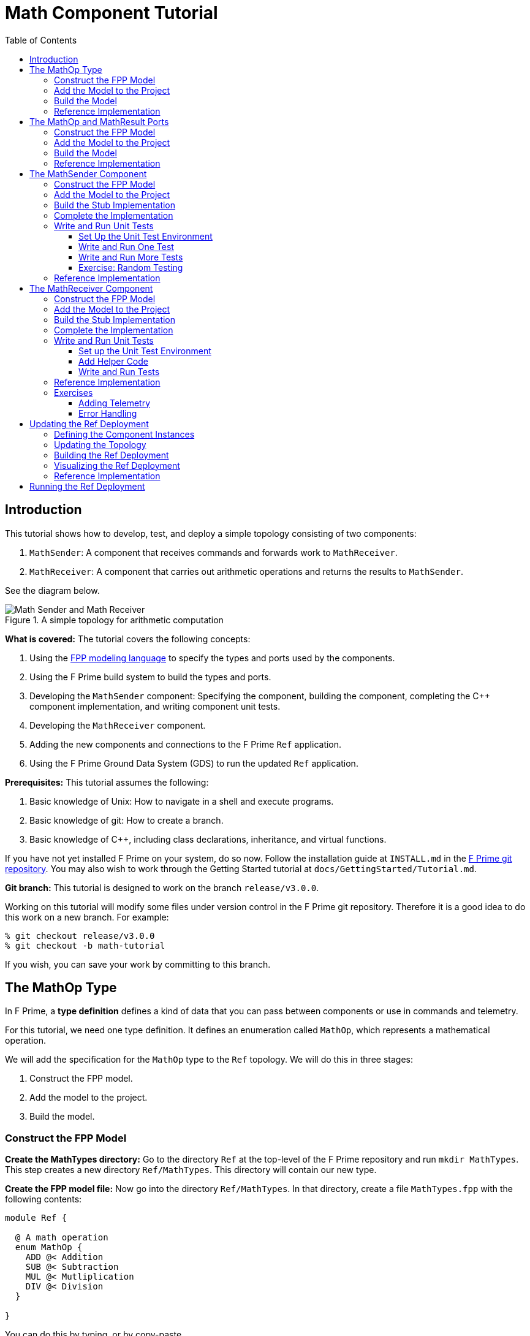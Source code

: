 = Math Component Tutorial
:toc: left
:toclevels: 3

== Introduction

This tutorial shows how to develop, test, and deploy a simple topology
consisting of two components:

. `MathSender`: A component that receives commands and forwards work to `MathReceiver`.
. `MathReceiver`: A component that carries out arithmetic operations and returns the results
to `MathSender`.

See the diagram below.

.A simple topology for arithmetic computation
image::img/top.png[Math Sender and Math Receiver]

*What is covered:* The tutorial covers the following concepts:

. Using the https://fprime-community.github.io/fpp[FPP modeling language]
to specify the types and ports used by the components.
. Using the F Prime build system to build the types and ports.
. Developing the `MathSender` component: Specifying the component,
building the component,
completing the {cpp} component implementation, and writing
component unit tests.
. Developing the `MathReceiver` component.
. Adding the new components and connections to the F Prime
`Ref` application.
. Using the F Prime Ground Data System (GDS) to run the updated `Ref`
application.

*Prerequisites:* This tutorial assumes the following:

. Basic knowledge of Unix: How to navigate in a shell and execute programs.
. Basic knowledge of git: How to create a branch.
. Basic knowledge of {cpp}, including class declarations, inheritance,
and virtual functions.

If you have not yet installed F Prime on your system, do so now.
Follow the installation guide at `INSTALL.md`
in the https://github.com/nasa/fprime[F Prime git repository].
You may also wish to work through the Getting Started tutorial at
`docs/GettingStarted/Tutorial.md`.

*Git branch:* This tutorial is designed to work on the branch `release/v3.0.0`.

Working on this tutorial will modify some files under version control in the
F Prime git repository.
Therefore it is a good idea to do this work on a new branch.
For example:

[source,bash]
----
% git checkout release/v3.0.0
% git checkout -b math-tutorial
----

If you wish, you can save your work by committing to this branch.

== The MathOp Type

In F Prime, a *type definition* defines a kind of data that you can pass
between components or use in commands and telemetry.

For this tutorial, we need one type definition.
It defines an enumeration called `MathOp`, which
represents a mathematical operation.

We will add the specification for the `MathOp` type to the
`Ref` topology.
We will do this in three stages:

. Construct the FPP model.
. Add the model to the project.
. Build the model.

=== Construct the FPP Model

*Create the MathTypes directory:*
Go to the directory `Ref` at the top-level of the
F Prime repository and run `mkdir MathTypes`.
This step creates a new directory `Ref/MathTypes`.
This directory will contain our new type.

*Create the FPP model file:*
Now go into the directory `Ref/MathTypes`.
In that directory, create a file `MathTypes.fpp` with the following contents:

[source,fpp]
----
module Ref {

  @ A math operation
  enum MathOp {
    ADD @< Addition
    SUB @< Subtraction
    MUL @< Mutliplication
    DIV @< Division
  }

}
----

You can do this by typing, or by copy-paste.

This file defines an enumeration or *enum*
with enumerated constants `ADD`, `SUB`, `MUL`, and `DIV`.
These four constants represent the operations
of addition, subtraction, multiplication, and division.
The enum also defines a type `MathOp`; the enumerated
constants are the values of this type.
For more information on enums, see
https://fprime-community.github.io/fpp/fpp-users-guide.html#Defining-Enums[_The FPP User's Guide_].

The enum `MathTypes` resides in an FPP module `Ref`.
An FPP module is like a {cpp} namespace: it encloses
several definitions, each of which is qualified with the
name of the module.
For more information on FPP modules, see
https://fprime-community.github.io/fpp/fpp-users-guide.html#Defining-Modules[_The FPP User's Guide_].

The text following a symbol `@` or `@<` is called an
*annotation*.
These annotations are carried through the parsing and
become comments in the generated code.
For more information, see
https://fprime-community.github.io/fpp/fpp-users-guide.html#Writing-Comments-and-Annotations[_The FPP User's Guide_].


[[types_add]]
=== Add the Model to the Project

*Create Ref/MathTypes/CMakeLists.txt:*
Create a file `Ref/MathTypes/CMakeLists.txt` with the following contents:

[source,cmake]
----
set(SOURCE_FILES
  "${CMAKE_CURRENT_LIST_DIR}/MathTypes.fpp"
)

register_fprime_module()
----

This code will tell the build system how to build the FPP model.

*Update Ref/CMakeLists.txt:*
Now we need to add the new directory to the `Ref` project.
To do that, open the file `Ref/CMakeLists.txt`.
This file should already exist; it was put there by the developers
of the `Ref` topology.
In this file, you should see several lines starting with `add_fprime_subdirectory`.
Immediately after the last of those lines, add the following new line:

[source,cmake]
----
add_fprime_subdirectory("${CMAKE_CURRENT_LIST_DIR}/MathTypes/")
----

[[types_build]]
=== Build the Model

*Run the build:*
Do the following:

. Go to the directory `Ref/MathTypes`.
. If you have not already run `fprime-util generate`, then do so now.
. Run the command `fprime-util build`.

The output should indicate that the model built without any errors.
If not, try to identify and correct what is wrong,
either by deciphering the error output, or by going over the steps again.
If you get stuck, you can look at the <<types_ref,reference implementation>>.

*Inspect the generated code:*
Now go to the directory `Ref/build-fprime-automatic-native/Ref/MathTypes`
(you may want to use `pushd`, or do this in a separate shell).
The directory `build-fprime-automatic-native` is where all the
generated code lives for the "automatic native" build of the `Ref`
project.
Within that directory is a directory tree that mirrors the project
structure.
In particular, `Ref/build-fprime-automatic-native/Ref/MathTypes`
contains the generated code for `Ref/MathTypes`.

Run `ls`.
You should see something like this:

[source,bash]
----
CMakeFiles            MathOpEnumAc.cpp      MathOpEnumAi.xml.prev cmake_install.cmake
Makefile              MathOpEnumAc.hpp      autocoder
----

The files `MathOpEnumAc.hpp` and
`MathOpEnumAc.cpp` are the auto-generated {cpp} files
corresponding to the `MathOp` enum.
You may wish to study the file `MathOpEnumAc.hpp`.
This file gives the interface to the {cpp} class `Ref::MathOp`.
All enum types have a similar auto-generated class
interface.

[[types_ref]]
=== Reference Implementation

A reference implementation for this section is available at
`docs/Tutorials/MathComponent/MathTypes`.
To build this implementation from a clean repository,
do the following:

. Go to the `Ref` directory.

. Run `cp -R docs/Tutorials/MathComponent/MathTypes .`

. Update `Ref/CMakeLists.txt` as stated
<<types_add,above>>.

. Follow the steps for <<types_build,building the model>>.

If you have modified the repo, revise the steps accordingly.
For example, switch git branches, use `git stash` to stash
your changes, or move `MathTypes` to another directory such
as `MathTypes-saved`.

[[ports]]
== The MathOp and MathResult Ports

A *port* is the endpoint of a connection between
two components.
A *port definition* is like a function signature;
it defines the type of the data carried on a port.

For this tutorial, we need two port definitions:

* `MathOp` for sending an arithmetic operation request from 
`MathSender` to `MathReceiver`.

* `MathResult` for sending the result of an arithmetic
operation from `MathReceiver` to `MathSender`.

We follow the same three steps as in the previous section.

=== Construct the FPP Model

*Create the MathPorts directory:*
Go to the directory `Ref` at the top-level of the
F Prime repository and run `mkdir MathPorts`.
This directory will contain our new ports.

*Create the FPP model file:*
Now go into the directory `Ref/MathPorts`.
Create a file `MathPorts.fpp` with the following contents:

[source,fpp]
----
module Ref {

  @ Port for requesting an operation on two numbers
  port MathOp(
               val1: F32 @< The first operand
               op: MathOp @< The operation
               val2: F32 @< The second operand
             )

  @ Port for returning the result of a math operation
  port MathResult(
                   result: F32 @< the result of the operation
                 )

}
----

This file defines the ports `MathOp` and `MathResult`.
`MathOp` has three formal parameters: a first operand, an
operation, and a second operand.
The operands have type `F32`, which represents a 32-bit
floating-point number.
The operation has type `MathOp`, which is the enum type
we defined in the previous section.
`MathResult` has a single formal parameter, the value of type `F32`
returned as the result of the operation.

For more information about port definitions, see
https://fprime-community.github.io/fpp/fpp-users-guide.html#Defining-Ports[_The FPP User's Guide_].

=== Add the Model to the Project

Add add the model
`Ref/MathPorts/MathPorts.fpp` to the `Ref` project.
Carry out the steps in the
<<types_add,previous section>>, after
substituting `MathPorts` for `MathTypes`.

=== Build the Model

Carry out the steps in the
<<types_build,previous section>>,
in directory `MathPorts` instead of `MathTypes`.
The generated code will go in
`Ref/build-fprime-automatic-native/Ref/MathPorts`.
For port definitions, the names of the auto-generated {cpp}
files end in `PortAc.hpp` and `PortAc.cpp`.
You can look at this code if you wish.
However, the auto-generated {cpp} port files are used
by the autocoded component implementations (described below);
you won't ever program directly against their interfaces.

=== Reference Implementation

A reference implementation for this section is available at
`docs/Tutorials/MathComponent/MathPorts`.
To build this implementation, follow the steps
described for <<types_ref,`MathTypes`>>.

[[math-sender]]
== The MathSender Component

Now we can build and test the `MathSender` component.
There are five steps:

. Construct the FPP model.
. Add the model to the project.
. Build the stub implementation.
. Complete the implementation.
. Write and run unit tests.

=== Construct the FPP Model

*Create the MathSender directory:*
Go to the directory `Ref` at the top-level of the
F Prime repository.
Run `mkdir MathSender` to create a directory for the new component.

*Create the FPP model file:*
Now go into the directory `Ref/MathSender`.
Create a file `MathSender.fpp` with the following contents:

[source,fpp]
----
module Ref {

  @ Component for sending a math operation
  active component MathSender {

    # ----------------------------------------------------------------------
    # General ports 
    # ----------------------------------------------------------------------

    @ Port for sending the operation request
    output port mathOpOut: MathOp

    @ Port for receiving the result
    async input port mathResultIn: MathResult

    # ----------------------------------------------------------------------
    # Special ports 
    # ----------------------------------------------------------------------

    @ Command receive port
    command recv port cmdIn

    @ Command registration port
    command reg port cmdRegOut

    @ Command response port
    command resp port cmdResponseOut

    @ Event port
    event port eventOut

    @ Telemetry port
    telemetry port tlmOut

    @ Text event port
    text event port textEventOut

    @ Time get port
    time get port timeGetOut

    # ----------------------------------------------------------------------
    # Commands 
    # ----------------------------------------------------------------------

    @ Do a math operation
    async command DO_MATH(
                           val1: F32 @< The first operand
                           op: MathOp @< The operation
                           val2: F32 @< The second operand
                         )

    # ----------------------------------------------------------------------
    # Events 
    # ----------------------------------------------------------------------

    @ Math command received
    event COMMAND_RECV(
                        val1: F32 @< The first operand
                        op: MathOp @< The operation
                        val2: F32 @< The second operand
                      ) \
      severity activity low \
      format "Math command received: {f} {} {f}"

    @ Received math result
    event RESULT(
                  result: F32 @< The math result
                ) \
      severity activity high \
      format "Math result is {f}"

    # ----------------------------------------------------------------------
    # Telemetry 
    # ----------------------------------------------------------------------

    @ The first value
    telemetry VAL1: F32

    @ The operation
    telemetry OP: MathOp

    @ The second value
    telemetry VAL2: F32

    @ The result
    telemetry RESULT: F32

  }

}
----

This code defines a component `Ref.MathSender`.
The component is *active*, which means it has its
own thread.

Inside the definition of the `MathSender` component are
several specifiers.
We have divided the specifiers into five groups:

. *General ports:* These are user-defined ports for
application-specific functions.
There are two general ports: an output port `mathOpOut`
of type `MathOp` and an input port `mathResultIn` of
type `MathResult`.
Notice that these port specifiers use the ports that
we defined <<ports,above>>.
The input port is *asynchronous*.
This means that invoking the port (i.e., sending
data on the port) puts a message on a queue.
The handler runs later, on the thread of this component.

. *Special ports:* These are ports that have a special
meaning in F Prime.
There are ports for registering commands with the dispatcher,
receiving commands, sending command responses, emitting
event reports, emitting telemetry, and getting the time.

. *Commands:* These are commands sent from the ground
or from a sequencer and dispatched to this component.
There is one command `DO_MATH` for doing a math operation.
The command is asynchronous.
This means that when the command arrives, it goes on a queue
and its handler is later run on the thread of this component.

. *Events:* These are event reports that this component
can emit.
There are two event reports, one for receiving a command
and one for receiving a result.

. *Telemetry:* These are *channels* that define telemetry
points that the this component can emit.
There are four telemetry channels: three for the arguments
to the last command received and one for the last
result received.

For more information on defining components, see
https://fprime-community.github.io/fpp/fpp-users-guide.html#Defining-Components[_The FPP User's Guide_].

[[math-sender_add-model]]
=== Add the Model to the Project

*Create Ref/MathSender/CMakeLists.txt:*
Create a file `Ref/MathSender/CMakeLists.txt` with the following contents:

[source,cmake]
----
# Register the standard build
set(SOURCE_FILES
  "${CMAKE_CURRENT_LIST_DIR}/MathSender.cpp"
  "${CMAKE_CURRENT_LIST_DIR}/MathSender.fpp"
)
register_fprime_module()
----

This code will tell the build system how to build the FPP model
and component implementation.

*Update Ref/CMakeLists.txt:*
Add `Ref/MathSender` to `Ref/CMakeLists.txt`, as we did
for <<types_add,`Ref/MathTypes`>>.

[[math-sender_build-stub]]
=== Build the Stub Implementation

*Run the build:*
Go into the directory `Ref/MathTypes`.
Run the command `fprime-util impl`.
The build system should
run for a bit. At the end there should be two new files
in the directory: 
`MathSenderComponentImpl.cpp-template` and
`MathSenderComponentImpl.hpp-template`.
Run the following commands:

[source,bash]
----
mv MathSenderComponentImpl.cpp-template MathSender.cpp
mv MathSenderComponentImpl.hpp-template MathSender.hpp
----

These commands produce a template, or stub implementation,
of the `MathSender` implementation class.
You will fill in this implementation class below.

Now run the command `fprime-util build --jobs 4`.
The model and the stub implementation should build.
The option `--jobs 4` says to use four cores for the build.
This should make the build go faster.
You can use any number after `--jobs`, up to the number
of cores available on your system.

*Inspect the generated code:*
The generated code resides in the directory
`Ref/fprime-build-automatic-native-ut/Ref/MathSender`.
You may wish to look over the file `MathSenderComponentAc.hpp`
to get an idea of the interface to the auto-generated
base class `MathSenderComponentBase`.
The `MathSender` implementation class is a derived class
of this base class.

=== Complete the Implementation

Now we can complete the stub implementation.
In an editor, open the file `MathSender.cpp`.

*Fill in the DO_MATH command handler:*
You should see a stub handler for the `DO_MATH`
command that looks like this:

[source,c++]
----
void MathSender ::
  DO_MATH_cmdHandler(
      const FwOpcodeType opCode,
      const U32 cmdSeq,
      F32 val1,
      MathOp op,
      F32 val2
  )
{
  // TODO
  this->cmdResponse_out(opCode,cmdSeq,Fw::CmdResponse::OK);
}
----

The handler `DO_MATH_handler` is called when the `MathSender`
component receives a `DO_MATH` command.
This handler overrides the corresponding pure virtual
function in the auto-generated base class.
Fill in the handler so that it looks like this:

[source,c++]
----
void MathSender ::
  DO_MATH_cmdHandler(
      const FwOpcodeType opCode,
      const U32 cmdSeq,
      F32 val1,
      MathOp op,
      F32 val2
  )
{
  this->tlmWrite_VAL1(val1);
  this->tlmWrite_OP(op);
  this->tlmWrite_VAL2(val2);
  this->log_ACTIVITY_LO_COMMAND_RECV(val1, op, val2);
  this->mathOpOut_out(0, val1, op, val2);
  this->cmdResponse_out(opCode, cmdSeq, Fw::CmdResponse::OK);
}
----

The first two arguments to the handler function provide
the command opcode and the command sequence number
(a unique identifier generated by the command dispatcher).
The remaining arguments are supplied when the command is sent,
for example, from the F Prime ground data system (GDS).
The implementation code does the following:

. Emit telemetry and events.
. Invoke the `mathOpOut` port to request that `MathReceiver`
perform the operation.
. Send a command response indicating success.
The command response goes out on the special port
`cmdResponseOut`.

In F Prime, every execution of a command handler must end by
sending a command response.
The proper behavior of other framework components (e.g., command
dispatcher, command sequencer) depends upon adherence to this rule.

*Check the build:*
Run `fprime-util build` again to make sure that everything still builds.

*Fill in the mathResultIn handler:*
You should see a stub handler for the `mathResultIn`
port that looks like this:

[source,c++]
----
void MathSender ::
  mathResultIn_handler(
      const NATIVE_INT_TYPE portNum,
      F32 result
  )
{
  // TODO
}
----

The handler `mathResultIn_handler` is called when the `MathReceiver`
component code returns a result by invoking the `mathResultIn` port.
Again the handler overrides the corresponding pure virtual
function in the auto-generated base class.
Fill in the handler so that it looks like this:

[source,c++]
----
void MathSender ::
  mathResultIn_handler(
      const NATIVE_INT_TYPE portNum,
      F32 result
  )
{
    this->tlmWrite_RESULT(result);
    this->log_ACTIVITY_HI_RESULT(result);
}
----

The implementation code emits the result on the `RESULT`
telemetry channel and as a `RESULT` event report.

*Check the build:*
Run `fprime-util build`.

[[math-sender_unit]]
=== Write and Run Unit Tests

*Unit tests* are an important part of FSW development.
At the component level, unit tests typically invoke input ports, send commands, 
and check for expected values on output ports (including telemetry and event
ports).

We will carry out the unit testing for the `MathSender` component
in three steps:

. Set up the unit test environment
. Write and run one unit test
. Write and run additional unit tests

[[math-sender_unit_setup]]
==== Set Up the Unit Test Environment

*Create the stub Tester class:*
Do the following in directory `Ref/MathSender`:

. Run `mkdir -p test/ut` to create the directory where
the unit tests will reside.

. Run the command `fprime-util impl --ut`.
It should generate files `Tester.cpp` and `Tester.hpp`.

. Move these files to the `test/ut` directory:

+
[source,bash]
----
mv Tester.* test/ut
----

*Create a stub main.cpp file:*
Now go to the directory `Ref/MathSender/test/ut`.
In that directory, create a file `main.cpp` with the
following contents:

[source,c++]
----
#include "Tester.hpp"

int main(int argc, char **argv) {
  ::testing::InitGoogleTest(&argc, argv);
  return RUN_ALL_TESTS();
}
----

This file is a stub for running tests using the
https://github.com/google/googletest[Google Test framework]. 
Right now there aren't any tests to run; we will add one
in the next section.

*Update Ref/MathSender/CMakeLists.txt:*
Go back to the directory `Ref/MathSender`.
Add the following lines to `CMakeLists.txt`:

[source,cmake]
----
# Register the unit test build
set(UT_SOURCE_FILES
  "${CMAKE_CURRENT_LIST_DIR}/MathSender.fpp"
  "${CMAKE_CURRENT_LIST_DIR}/test/ut/Tester.cpp"
  "${CMAKE_CURRENT_LIST_DIR}/test/ut/main.cpp"
)
register_fprime_ut()
----

This code tells the build system how to build
and run the unit tests.

*Run the build:*
Now we can check that the unit test build is working.

. If you have not yet run `fprime-util generate --ut`,
then do so now.
This step generates the CMake build cache for the unit
tests.

. Run `fprime-util build --ut`.
Everything should build without errors.

*Inspect the generated code:*
The generated code is located at
`Ref/build-fprime-automatic-native-ut/Ref/MathSender`.
This directory contains two auto-generated classes:

. `MathSenderGTestBase`: This is the direct base
class of `Tester`.
It provides a test interface implemented with Google Test
macros.

. `MathSenderTesterBase`: This is the direct base
class of `MathSenderGTestBase`.
It provides basic features such as histories of port
invocations.
It is not specific to Google Test, so that one may
use this class without Google Test if desired.

You can look at the header files for these generated classes
to see what operations they provide.
In the next sections we will provide some example uses
of these operations.

==== Write and Run One Test

Now we will write a unit test that exercises the
`DO_MATH` command.
We will do this in three phases:

. In the `Tester` class, add a helper function for sending the command and
checking the responses.
That way multiple tests can reuse the same code.

. In the `Tester` class, write a test function that
calls the helper to run a test.

. In the `main` function, write a Google Test macro
that invokes the test function.

. Run the test.

*Add a helper function:*
Go into the directory `Ref/MathSender/test/ut`.
In the file `Tester.hpp`, add the following lines
to the section entitled "Helper methods":

[source,c++]
----
//! Test a DO_MATH command
void testDoMath(MathOp op);
----

In the file `Tester.cpp`, add the corresponding
function body:

[source,c++]
----
void Tester ::
  testDoMath(MathOp op)
{

    // Pick values

    const F32 val1 = 2.0;
    const F32 val2 = 3.0;

    // Send the command

    // pick a command sequence number
    const U32 cmdSeq = 10;
    // send DO_MATH command
    this->sendCmd_DO_MATH(0, cmdSeq, val1, op, val2);
    // retrieve the message from the message queue and dispatch the command to the handler
    this->component.doDispatch();

    // Verify command receipt and response

    // verify command response was sent
    ASSERT_CMD_RESPONSE_SIZE(1);
    // verify the command response was correct as expected
    ASSERT_CMD_RESPONSE(0, MathSenderComponentBase::OPCODE_DO_MATH, cmdSeq, Fw::CmdResponse::OK);

    // Verify operation request on mathOpOut

    // verify that that one output port was invoked overall
    ASSERT_FROM_PORT_HISTORY_SIZE(1);
    // verify that the math operation port was invoked once
    ASSERT_from_mathOpOut_SIZE(1);
    // verify the arguments of the operation port
    ASSERT_from_mathOpOut(0, val1, op, val2);

    // Verify telemetry

    // verify that 3 channels were written
    ASSERT_TLM_SIZE(3);
    // verify that the desired telemetry values were sent once
    ASSERT_TLM_VAL1_SIZE(1);
    ASSERT_TLM_VAL2_SIZE(1);
    ASSERT_TLM_OP_SIZE(1);
    // verify that the correct telemetry values were sent
    ASSERT_TLM_VAL1(0, val1);
    ASSERT_TLM_VAL2(0, val2);
    ASSERT_TLM_OP(0, op);

    // Verify event reports

    // verify that one event was sent
    ASSERT_EVENTS_SIZE(1);
    // verify the expected event was sent once
    ASSERT_EVENTS_COMMAND_RECV_SIZE(1);
    // verify the correct event arguments were sent
    ASSERT_EVENTS_COMMAND_RECV(0, val1, op, val2);

}
----

This function is parameterized over different 
operations.
It is divided into five sections: sending the command,
checking the command response, checking the output on
`mathOpOut`, checking telemetry, and checking events.
The comments explain what is happening in each section.
For further information about the F Prime unit test
interface, see the F Prime User's Guide.

Notice that after sending the command to the component, we call
the function `doDispatch` on the component.
We do this in order to simulate the behavior of the active
component in a unit test environment.
In a flight configuration, the component has its own thread,
and the thread blocks on the `doDispatch` call until another
thread puts a message on the queue.
In a unit test context, there is only one thread, so the pattern
is to place work on the queue and then call `doDispatch` on 
the same thread.

There are a couple of pitfalls to watch out for with this pattern:

. If you put work on the queue and forget to call `doDispatch`,
the work won't get dispatched.
Likely this will cause a unit test failure.

. If you call `doDispatch` without putting work on the queue,
the unit test will block until you kill the process (e.g.,
with control-C).

*Write a test function:*
Next we will write a test function that calls
`testDoMath` to test an `ADD` operation.
In `Tester.hpp`, add the following line in the
section entitled "Tests":

[source,c++]
----
//! Test an ADD command
void testAddCommand();
----

In `Tester.cpp`, add the corresponding function
body:

[source,c++]
----
void Tester ::
    testAddCommand()
{
    this->testDoMath(MathOp::ADD);
}
----

This function calls `testDoMath` to test an `ADD` command.

*Write a test macro:*
Add the following code to the file `main.cpp`, 
before the definition of the `main` function:

[source,c++]
----
TEST(Nominal, AddCommand) {
    Ref::Tester tester;
    tester.testAddCommand();
}
----

The `TEST` macro is an instruction to Google Test to run a test.
`Nominal` is the name of a test suite.
We put this test in the `Nominal` suite because it addresses
nominal (expected) behavior.
`AddCommand` is the name of the test.
Inside the body of the macro, the first line declares a new
object `tester` of type `Tester`.
We typically declare a new object for each unit test, so that
each test starts in a fresh state.
The second line invokes the function `testAddCommand`
that we wrote in the previous section.

*Run the test:*
Go back to directory `Ref/MathSender`.
Run the command `fprime-util check`.
The build system should compile and run the unit
tests.
You should see output indicating that the test ran
and passed.

As an exercise, try the following:

. Change the behavior of the component
so that it does something correct.
For example, try adding one to a telemetry
value before emitting it.

. Rerun the test and observe what happens.

==== Write and Run More Tests

*Add more command tests:*
Try to follow the pattern given in the previous
section to add three more tests, one each
for operations `SUB`, `MUL`, and `DIV`.
Most of the work should be done in the helper
that we already wrote.
Each new test requires just a short test function
and a short test macro.

Run the tests to make sure everything compiles and
the tests pass.

*Add a result test:*
Add a test for exercising the scenario in which the `MathReceiver`
component sends a result back to `MathSender`.

. Add the following function signature in the "Tests"
section of to `Tester.hpp`:

+
[source,c++]
----
//! Test receipt of a result
void testResult();
----

. Add the corresponding function body in `Tester.cpp`:

+
[source,cpp]
----
void Tester ::
  testResult()
{
    // Generate an expected result
    const F32 result = 10.0;
    // reset all telemetry and port history
    this->clearHistory();
    // call result port with result
    this->invoke_to_mathResultIn(0, result);
    // retrieve the message from the message queue and dispatch the command to the handler
    this->component.doDispatch();
    // verify one telemetry value was written
    ASSERT_TLM_SIZE(1);
    // verify the desired telemetry channel was sent once
    ASSERT_TLM_RESULT_SIZE(1);
    // verify the values of the telemetry channel
    ASSERT_TLM_RESULT(0, result);
    // verify one event was sent
    ASSERT_EVENTS_SIZE(1);
    // verify the expected event was sent once
    ASSERT_EVENTS_RESULT_SIZE(1);
    // verify the expect value of the event
    ASSERT_EVENTS_RESULT(0, result);
}
----

+
This code is similar to the helper function in the previous section.
The main difference is that it invokes a port directly
(the `mathResultIn` port) instead of sending a command.

. Add the following test macro to `main.cpp`:

+
[source,cpp]
----
TEST(Nominal, Result) {
    Ref::Tester tester;
    tester.testResult();
}
----

. Run the tests.
Again you can try altering something in the component code
to see what effect it has on the test output.

[[math-sender_exercise]]
==== Exercise: Random Testing

F Prime provides a module called `STest`
that provides helper classes and functions for writing
unit tests.
As an exercise, use the interface provided by
`STest/STest/Pick.hpp` to pick random values to use in the
tests instead of using hard-coded values such as 2.0, 3.0,
and 10.

*Modifying the code:* You will need to do the following:

. Add `#include "STest/Pick/Pick.hpp"` to `Tester.cpp`.

. Add the following
line to `Ref/MathSender/CMakeLists.txt`, before `register_fprime_ut`:

+
[source,cmake]
----
set(UT_MOD_DEPS STest)
----

+
This line tells the build system to make the unit test build
depend on the `STest` build module.

. Add `#include STest/Random/Random.hpp` to `main.cpp`.

.  Add the following line to the `main` function of `main.cpp`,
just before the return statement:

+
[source,cpp]
----
STest::Random::seed();
----

+
This line seeds the random number generator used by STest.

*Running the tests:*
Recompile and rerun the tests.
Now go to 
`Ref/build-fprime-automatic-native-ut/Ref/MathSender` and inspect the
file `seed-history`.
This file is a log of random seed values.
Each line represents the seed used in the corresponding run.

*Fixing the random seed:*
Sometimes you may want to run a test with a particular seed value,
e.g., for replay debugging.
To do this, put the seed value into a file `seed` in the same
directory as `seed-history`.
If the file `seed` exists, then STest will use the seed it contains instead
of generating a new seed.

Try the following:

. Copy the last value _S_ of `seed-history` into `seed`.

. In `Ref/MathSender`, re-run the unit tests a few times.

. Inspect `Ref/build-fprime-automatic-native-ut/Ref/MathSender/seed-history`.
You should see that the value _S_ was used in the runs you just did
(corresponding to the last few entries in `seed-history`).

=== Reference Implementation

A reference implementation for this section is available at
`docs/Tutorials/MathComponent/MathSender`.

== The MathReceiver Component

Now we will build and test the `MathReceiver` component.
We will use the same five steps as for the
<<math-sender,`MathSender` component>>.

=== Construct the FPP Model

*Create the MathReceiver directory:*
Create the directory `Ref/MathReceiver`.

*Create the FPP model file:*
In directory `Ref/MathReceiver`, create a file
`MathReceiver.fpp` with the following contents:

[source,fpp]
----
module Ref {

  @ Component for receiving and performing a math operation
  queued component MathReceiver {

    # ----------------------------------------------------------------------
    # General ports 
    # ----------------------------------------------------------------------

    @ Port for receiving the math operation
    async input port mathOpIn: MathOp

    @ Port for returning the math result
    output port mathResultOut: MathResult

    @ The rate group scheduler input
    sync input port schedIn: Svc.Sched

    # ----------------------------------------------------------------------
    # Special ports 
    # ----------------------------------------------------------------------

    @ Command receive
    command recv port cmdIn

    @ Command registration
    command reg port cmdRegOut

    @ Command response
    command resp port cmdResponseOut

    @ Event
    event port eventOut

    @ Parameter get
    param get port prmGetOut

    @ Parameter set
    param set port prmSetOut

    @ Telemetry
    telemetry port tlmOut

    @ Text event
    text event port textEventOut

    @ Time get
    time get port timeGetOut

    # ----------------------------------------------------------------------
    # Parameters 
    # ----------------------------------------------------------------------

    @ The multiplier in the math operation
    param FACTOR: F32 default 1.0 id 0 \
      set opcode 10 \
      save opcode 11

    # ----------------------------------------------------------------------
    # Events 
    # ----------------------------------------------------------------------

    @ Factor updated
    event FACTOR_UPDATED(
                          val: F32 @< The factor value
                        ) \
      severity activity high \
      id 0 \
      format "Factor updated to {f}" \
      throttle 3

    @ Math operation performed
    event OPERATION_PERFORMED(
                               val: MathOp @< The operation
                             ) \
      severity activity high \
      id 1 \
      format "{} operation performed"

    @ Event throttle cleared
    event THROTTLE_CLEARED \
      severity activity high \
      id 2 \
      format "Event throttle cleared"

    # ----------------------------------------------------------------------
    # Commands 
    # ----------------------------------------------------------------------

    @ Clear the event throttle
    async command CLEAR_EVENT_THROTTLE \
      opcode 1

    # ----------------------------------------------------------------------
    # Telemetry 
    # ----------------------------------------------------------------------

    @ The operation
    telemetry OPERATION: MathOp id 0

    @ Multiplication factor
    telemetry FACTOR: F32 id 1

  }

}
----

This code defines a component `Ref.MathReceiver`.
The component is *queued*, which means it has a queue
but no thread.
Work occurs when the thread of another component invokes
the `schedIn` port of this component.

We have divided the specifiers of this component into six groups:

. *General ports:* There are three ports:
an input port `mathOpIn` for receiving a math operation,
an output port `mathResultOut` for sending a math result, and
an input port `schedIn` for receiving invocations from the scheduler.
`mathOpIn` is asynchronous.
That means invocations of `mathOpIn` put messages on a queue.
`schedIn` is synchronous.
That means invocations of `schedIn` immediately call the
handler function to do work.

. *Special ports:* 
As before, there are special ports for commands, events, telemetry,
and time.
There are also special ports for getting and setting parameters.
We will explain the function of these ports below.

. *Parameters:* There is one *parameter*.
A parameter is a constant that is configurable by command.
In this case there is one parameter `FACTOR`.
It has the default value 1.0 until its value is changed by command.
When doing math, the `MathReceiver` component performs the requested
operation and then multiplies by this factor.
For example, if the arguments of the `mathOpIn` port
are _v1_, `ADD`, and _v2_, and the factor is _f_,
then the result sent on `mathResultOut` is
_(v1 + v2) f_.

. *Events:* There are three event reports:

.. `FACTOR_UPDATED`: Emitted when the `FACTOR` parameter
is updated by command.
This event is *throttled* to a limit of three.
That means that after the event is emitted three times
it will not be emitted any more, until the throttling
is cleared by command (see below).

.. `OPERATION_PERFORMED`: Emitted when this component
performs a math operation.

.. `THROTTLE_CLEARED`: Emitted when the event throttling
is cleared.

. *Commands:* There is one command for clearing
the event throttle.

. *Telemetry:* 
There two telemetry channels: one for reporting
the last operation received and one for reporting
the factor parameter.

For the parameters, events, commands, and telemetry, we chose
to put in all the opcodes and identifiers explicitly.
These can also be left implicit, as in the `MathSender`
component example.
For more information, see
https://fprime-community.github.io/fpp/fpp-users-guide.html#Defining-Components[_The FPP User's Guide_].

=== Add the Model to the Project

Follow the steps given for the
<<math-sender_add-model,`MathSender` component>>.

=== Build the Stub Implementation

Follow the same steps as for the
<<math-sender_build-stub,`MathSender` component>>.

=== Complete the Implementation

*Fill in the mathOpIn handler:*
In `MathReceiver.cpp`, complete the implementation of
`mathOpIn_handler` so that it looks like this:

[source,cpp]
----
void MathReceiver ::
  mathOpIn_handler(
      const NATIVE_INT_TYPE portNum,
      F32 val1,
      const MathOp& op,
      F32 val2
  )
{

    // Get the initial result
    F32 res = 0.0;
    switch (op.e) {
        case MathOp::ADD:
            res = val1 + val2;
            break;
        case MathOp::SUB:
            res = val1 - val2;
            break;
        case MathOp::MUL:
            res = val1 * val2;
            break;
        case MathOp::DIV:
            res = val1 / val2;
            break;
        default:
            FW_ASSERT(0, op.e);
            break;
    }

    // Get the factor value
    Fw::ParamValid valid;
    F32 factor = paramGet_FACTOR(valid);
    FW_ASSERT(
        valid.e == Fw::ParamValid::VALID || valid.e == Fw::ParamValid::DEFAULT,
        valid.e
    );

    // Multiply result by factor
    res *= factor;

    // Emit telemetry and events
    this->log_ACTIVITY_HI_OPERATION_PERFORMED(op);
    this->tlmWrite_OPERATION(op);

    // Emit result
    this->mathResultOut_out(0, res);

}
----

This code does the following:

. Compute an initial result based on the input values and
the requested operation.

. Get the value of the factor parameter.
Check that the value is a valid value from the parameter
database or a default parameter value.

. Multiply the initial result by the factor to generate
the final result.

. Emit telemetry and events.

. Emit the result.

Note that in step 1, `op` is an enum (a {cpp} class type), and `op.e`
is the corresponding numeric value (an integer type).
Note also that in the `default` case we deliberately fail
an assertion.
This is a standard pattern for exhaustive case checking.
We should never hit the assertion.
If we do, then a bug has occurred: we missed a case.

*Fill in the schedIn handler:*
In `MathReceiver.cpp`, complete the implementation of
`schedIn_handler` so that it looks like this:

[source,cpp]
----
void MathReceiver ::
  schedIn_handler(
      const NATIVE_INT_TYPE portNum,
      NATIVE_UINT_TYPE context
  )
{
    U32 numMsgs = this->m_queue.getNumMsgs();
    for (U32 i = 0; i < numMsgs; ++i) {
        (void) this->doDispatch();
    }
}
----

This code dispatches all the messages on the queue.
Note that for a queued component, we have to do this
dispatch explicitly in the `schedIn` handler.
For an active component, the framework auto-generates
the dispatch code.

*Fill in the CLEAR_EVENT_THROTTLE command handler:*
In `MathReceiver.cpp`, complete the implementation of
`CLEAR_EVENT_THROTTLE_cmdHandler` so that it looks like this:

[source,cpp]
----
void MathReceiver ::
  CLEAR_EVENT_THROTTLE_cmdHandler(
      const FwOpcodeType opCode,
      const U32 cmdSeq
  )
{
    // clear throttle
    this->log_ACTIVITY_HI_FACTOR_UPDATED_ThrottleClear();
    // send event that throttle is cleared
    this->log_ACTIVITY_HI_THROTTLE_CLEARED();
    // reply with completion status
    this->cmdResponse_out(opCode, cmdSeq, Fw::CmdResponse::OK);
}
----

The call to `log_ACTIVITY_HI_FACTOR_UPDATED_ThrottleClear` clears
the throttling of the `FACTOR_UPDATED` event.
The next two lines send a notification event and send
a command response.

*Add a parameterUpdated function:*
Add the following function to `MathReceiver.cpp`.
You will need to add the corresponding function header
to `MathReceiver.hpp`.

[source,cpp]
----
void MathReceiver ::
   parameterUpdated(FwPrmIdType id)
{
    switch (id) {
        case PARAMID_FACTOR: {
            Fw::ParamValid valid;
            F32 val = this->paramGet_FACTOR(valid);
            FW_ASSERT(
                valid.e == Fw::ParamValid::VALID || valid.e == Fw::ParamValid::DEFAULT,
                valid.e
            );
            this->log_ACTIVITY_HI_FACTOR_UPDATED(val);
            break;
        }
        default:
            FW_ASSERT(0, id);
            break;
    }
}
----

This code implements an optional function that, if present,
is called when a parameter is updated by command.
The parameter identifier is passed in as the `id` argument
of the function.
Here we do the following:

. If the parameter identifier is `PARAMID_FACTOR` (the parameter
identifier corresponding to the `FACTOR` parameter,
then get the parameter value and emit an event report.

. Otherwise fail an assertion.
This code should never run, because there are no other
parameters.

=== Write and Run Unit Tests

==== Set up the Unit Test Environment

. Follow the steps given for the
<<math-sender_unit_setup,`MathSender` component>>.

. Follow the steps given under *Modifying the code*
for the
<<math-sender_exercise,random testing exercise>>,
so that you can use STest to pick random values.

==== Add Helper Code

*Add a ThrottleState enum class:*
Add the following code to the beginning of the
`Tester` class in `Tester.hpp`:

[source,cpp]
----
private:

  // ----------------------------------------------------------------------
  // Types 
  // ----------------------------------------------------------------------
  
  enum class ThrottleState {
    THROTTLED,
    NOT_THROTTLED
  };
----

This code defines a {cpp} enum class for recording whether an
event is throttled.

*Add helper functions:*
Add each of the functions described below to the
"Helper methods" section of `Tester.cpp`.
For each function, you must add
the corresponding function prototype to `Tester.hpp`.
After adding each function, compile the unit tests
to make sure that everything still compiles.
Fix any errors that occur.

Add a `pickF32Value` function.

[source,cpp]
----
F32 Tester ::
  pickF32Value()
{
  const F32 m = 10e6;
  return m * (1.0 - 2 * STest::Pick::inUnitInterval());
}
----

This function picks a random `F32` value in the range
_[ -10^6, 10^6 ]_.

Add a `setFactor` function.

[source,cpp]
----
void Tester ::
  setFactor(
      F32 factor,
      ThrottleState throttleState
  )
{
    // clear history
    this->clearHistory();
    // set the parameter
    this->paramSet_FACTOR(factor, Fw::ParamValid::VALID);
    const U32 instance = STest::Pick::any();
    const U32 cmdSeq = STest::Pick::any();
    this->paramSend_FACTOR(instance, cmdSeq);
    if (throttleState == ThrottleState::NOT_THROTTLED) {
        // verify the parameter update notification event was sent
        ASSERT_EVENTS_SIZE(1);
        ASSERT_EVENTS_FACTOR_UPDATED_SIZE(1);
        ASSERT_EVENTS_FACTOR_UPDATED(0, factor);
    }
    else {
        ASSERT_EVENTS_SIZE(0);
    }
}
----

This function does the following:

. Clear the test history.

. Send a command to the component to set the `FACTOR` parameter
to the value `factor`.

. If `throttleState` is `NOT_THROTTLED`, then check 
that the event was emitted.
Otherwise check that the event was throttled (not emitted).

Add a function `computeResult` to `Tester.cpp`.

[source,cpp]
----
F32 Tester ::
  computeResult(
      F32 val1,
      MathOp op,
      F32 val2,
      F32 factor
  )
{
    F32 result = 0;
    switch (op.e) {
        case MathOp::ADD:
            result = val1 + val2;
            break;
        case MathOp::SUB:
            result = val1 - val2;
            break;
        case MathOp::MUL:
            result = val1 * val2;
            break;
        case MathOp::DIV:
            result = val1 / val2;
            break;
        default:
            FW_ASSERT(0, op.e);
            break;
    }
    result *= factor;
    return result;
}
----

This function carries out the math computation of the
math component.
By running this function and comparing, we can
check the output of the component.

Add a `doMathOp` function to `Tester.cpp`.

[source,cpp]
----
void Tester ::
  doMathOp(
      MathOp op,
      F32 factor
  )
{

    // pick values
    const F32 val1 = pickF32Value();
    const F32 val2 = pickF32Value();

    // clear history
    this->clearHistory();

    // invoke operation port with add operation
    this->invoke_to_mathOpIn(0, val1, op, val2);
    // invoke scheduler port to dispatch message
    const U32 context = STest::Pick::any();
    this->invoke_to_schedIn(0, context);

    // verify the result of the operation was returned

    // check that there was one port invocation
    ASSERT_FROM_PORT_HISTORY_SIZE(1);
    // check that the port we expected was invoked
    ASSERT_from_mathResultOut_SIZE(1);
    // check that the component performed the operation correctly
    const F32 result = computeResult(val1, op, val2, factor);
    ASSERT_from_mathResultOut(0, result);

    // verify events

    // check that there was one event
    ASSERT_EVENTS_SIZE(1);
    // check that it was the op event
    ASSERT_EVENTS_OPERATION_PERFORMED_SIZE(1);
    // check that the event has the correct argument
    ASSERT_EVENTS_OPERATION_PERFORMED(0, op);

    // verify telemetry

    // check that one channel was written
    ASSERT_TLM_SIZE(1);
    // check that it was the op channel
    ASSERT_TLM_OPERATION_SIZE(1);
    // check for the correct value of the channel
    ASSERT_TLM_OPERATION(0, op);

}
----

This function is similar to the `doMath` helper function that
we wrote for the `MathSender` component.
Notice that the method for invoking a port is different.
Since the component is queued, we don't call `doDispatch`
directly.
Instead we invoke `schedIn`.

==== Write and Run Tests

For each of the tests described below, you must add the 
corresponding function prototype to `Tester.hpp`
and the corresponding test macro to `main.cpp`.
If you can't remember how to do it, look back at the
`MathSender` examples.
After writing each test, run all the tests and make sure
that they pass.

*Write an ADD test:*
Add the following function to the "Tests" section of `Tester.cpp`:

[source,cpp]
----
void Tester ::
  testAdd()
{
    // Set the factor parameter by command
    const F32 factor = pickF32Value();
    this->setFactor(factor, ThrottleState::NOT_THROTTLED);
    // Do the add operation
    this->doMathOp(MathOp::ADD, factor);
}
----

This function calls the `setFactor` helper function
to set the factor parameter.
Then it calls the `doMathOp` function to
do a math operation.

*Write a SUB test:*
Add the following function to the "Tests" section of `Tester.cpp`:

[source,cpp]
----
void Tester ::
  testSub()
{
    // Set the factor parameter by loading parameters
    const F32 factor = pickF32Value();
    this->paramSet_FACTOR(factor, Fw::ParamValid::VALID);
    this->component.loadParameters();
    // Do the operation
    this->doMathOp(MathOp::SUB, factor);
}
----

This test is similar to `testAdd`, but it shows
another way to set a parameter.
`testAdd` showed how to set a parameter by command.
You can also set a parameter by initialization, as follows:

. Call the `paramSet` function as shown.
This function sets the parameter value in 
the part of the test harness that mimics the behavior of the
parameter database component.

. Call the `loadParameters` function as shown.
In flight, the function `loadParameters` is typically called at the
start of FSW to load the parameters from the database;
here it loads the parameters from the test harness.
There is no command to update a parameter, so `parameterUpdated`
is not called, and no event is emitted.

As before, after setting the parameter we call `doMathOp`
to do the operation.

*Write a MUL test:*
This test is the same as the ADD test, except that it
uses MUL instead of add.

*Write a DIV test:*
This test is the same as the SUB test, except that it
uses DIV instead of SUB.

*Write a throttle test:*
Add the following function to the "Tests" section of `Tester.cpp`:

[source,cpp]
----
void Tester ::
  testThrottle()
{

    // send the number of commands required to throttle the event
    // Use the autocoded value so the unit test passes if the
    // throttle value is changed
    const F32 factor = pickF32Value();
    for (
        U16 cycle = 0;
        cycle < MathReceiverComponentBase::EVENTID_FACTOR_UPDATED_THROTTLE;
        cycle++
    ) {
        this->setFactor(factor, ThrottleState::NOT_THROTTLED);
    }

    // Event should now be throttled
    this->setFactor(factor, ThrottleState::THROTTLED);

    // send the command to clear the throttle
    this->sendCmd_CLEAR_EVENT_THROTTLE(INSTANCE, CMD_SEQ);
    // invoke scheduler port to dispatch message
    const U32 context = STest::Pick::any();
    this->invoke_to_schedIn(0, context);
    // verify clear event was sent
    ASSERT_EVENTS_SIZE(1);
    ASSERT_EVENTS_THROTTLE_CLEARED_SIZE(1);

    // Throttling should be cleared
    this->setFactor(factor, ThrottleState::NOT_THROTTLED);

}
----

This test first loops over the throttle count, which is stored
for us in the constant `EVENTID_FACTOR_UPDATED_THROTTLE`
of the `MathReceiver` component base class.
On each iteration, it calls `setFactor`.
At the end of this loop, the `FACTOR_UPDATED` event should be
throttled.

Next the test calls `setFactor` with a second argument of
`ThrottleState::THROTTLED`.
This code checks that the event is throttled.

Next the test sends the command `CLEAR_EVENT_THROTTLE`,
checks for the corresponding notification event,
and checks that the throttling is cleared.

=== Reference Implementation

A reference implementation for this section is available at
`docs/Tutorials/MathComponent/MathReceiver`.

=== Exercises

==== Adding Telemetry

Add a telemetry channel that records the number of math
operations performed.

. Add the channel to the FPP model.

. In the component implementation class, add a member
variable `numMathOps` of type `U32`.
Initialize the variable to zero in the class constructor.

. Revise the `mathOpIn` handler so that it increments
`numMathOps` and emits the updated value as telemetry.

. Revise the unit tests to cover the new behavior.

==== Error Handling

Think about what will happen if the floating-point
math operation performed by `MathReceiver` causes an error.
For example, suppose that `mathOpIn` is invoked with `op = DIV`
and `val2 = 0.0`.
What will happen?
As currently designed and implemented, the `MathReceiver`
component will perform the requested operation.
On some systems the result will be `INF` (floating-point infinity).
In this case, the result will be sent back to `MathSender`
and reported in the usual way.
On other systems, the hardware could issue a floating-point exception.

Suppose you wanted to handle the case of division by zero
explicitly.
How would you change the design?
Here are some questions to think about:

. How would you check for division by zero?
Note that `val2 = 0.0` is not the only case in which a division
by zero error can occur.
It can also occur for very small values of `val2`.

. Should the error be caught in `MathSender` or `MathReceiver`?

. Suppose the design says that `MathSender` catches the error,
and so never sends requests to `MathReceiver` to divide by zero.
What if anything should `MathReceiver` do if it receives
a divide by zero request?
Carry out the operation normally?
Emit a warning?
Fail a FSW assertion?

. If the error is caught by `MathReceiver`, does the
interface between the components have to change?
If so, how?
What should `MathSender` do if `MathReceiver`
reports an error instead of a valid result?

Revise the MathSender and MathReceiver components to implement your
ideas.
Add unit tests covering the new behavior.

== Updating the Ref Deployment

The next step in the tutorial is to define instances of the
`MathSender` and `MathReceiver` components and add them
to the `Ref` topology.

=== Defining the Component Instances

Go to the directory `Ref/Top` and open the file `instances.fpp`.
This file defines the instances used in the topology for the
`Ref` application.
Update this file as described below.

*Define the mathSender instance:*
At the end of the section entitled "Active component instances,"
add the following lines:

[source,fpp]
----
instance mathSender: Ref.MathSender base id 0xE00 \
  queue size Default.queueSize \
  stack size Default.stackSize \
  priority 100
----

This code defines an instance `mathSender` of component
`MathSender`.
It has *base identifier* 0xE00.
FPP adds the base identifier to each the relative identifier
defined in the component to compute the corresponding
identifier for the instance.
For example, component `MathSender` has a telemetry channel
`MathOp` with identifier 1, so instance `mathSender`
has a command `MathOp` with identifier 0xE01.

The following lines define the queue size, stack size,
and thread priority for the active component.
Here we give `mathSender` the default queue size
and stack size and a priority of 100.

*Define the mathReceiver instance:*
At the end of the section "Queued component instances,"
add the following lines:

[source,fpp]
----
instance mathReceiver: Ref.MathReceiver base id 0x2700 \
  queue size Default.queueSize
----

This code defines an instance `mathReceiver` of
component `MathReceiver`.
It has base identifier 0x2700 and the default queue size.

*More information:*
For more information on defining component instances,
see 
https://fprime-community.github.io/fpp/fpp-users-guide.html#Defining-Component-Instances[_The FPP User's Guide_].

=== Updating the Topology

Go to the directory `Ref/Top` and open the file `topology.fpp`.
This file defines the topology for the `Ref` application.
Update this file as described below.

*Add the new instances:*
You should see a list of instances, each of which begins
with the keyword `instance`.
After the line `instance linuxTime`, add the following
lines:

[source,fpp]
----
instance mathSender
instance mathReceiver
----

These lines add the `mathSender` and `mathReceiver`
instances to the topology.

*Connect mathReceiver to rate group 1:*
Find the line that starts `connections RateGroups`.
This is the beginning of the definition of the `RateGroups`
connection graph.
Inside the block of that definition,
find the line
`rateGroup1Comp.RateGroupMemberOut[3] pass:[->] fileDownlink.Run`.
After that line, add the line

[source,fpp]
----
rateGroup1Comp.RateGroupMemberOut[4] -> mathReceiver.schedIn
----

This line adds the connection that drives the `schedIn`
port of the `mathReceiver` component instance.

*Add the Math connections:*
Find the Uplink connections that begin with the line
`connections Uplink`.
After the block of that definition, add the following
lines:

[source,fpp]
----
connections Math {
  mathSender.mathOpOut -> mathReceiver.mathOpIn
  mathReceiver.mathResultOut -> mathSender.mathResultIn
}
----

These lines add the connections between the `mathSender`
and `mathReceiver` instances.

=== Building the Ref Deployment

Go to the `Ref` directory.
Run `fprime-util build --jobs 4`.
The updated deployment should build without errors.

=== Visualizing the Ref Deployment

TODO

=== Reference Implementation

A reference implementation for this section is available at
`docs/Tutorials/MathComponent/Top`.
To build this implementation, copy the files
`instances.fpp` and `topology.fpp` from
that directory to `Ref/Top`.

== Running the Ref Deployment

TODO
